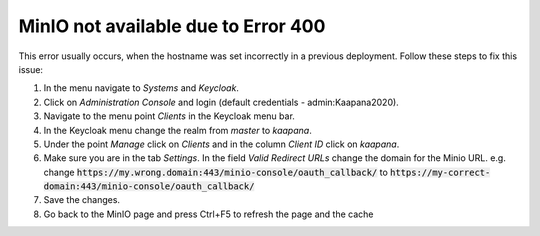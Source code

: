 MinIO not available due to Error 400
-------------------------------------------

This error usually occurs, when the hostname was set incorrectly in a previous deployment.
Follow these steps to fix this issue:

1. In the menu navigate to `Systems` and `Keycloak`.
2. Click on `Administration Console` and login (default credentials - admin:Kaapana2020).
3. Navigate to the menu point `Clients` in the Keycloak menu bar.
4. In the Keycloak menu change the realm from `master` to `kaapana`.
5. Under the point `Manage` click on `Clients` and in the column `Client ID` click on `kaapana`.
6. Make sure you are in the tab `Settings`. In the field `Valid Redirect URLs` change the domain for the Minio URL.
   e.g. change
   :code:`https://my.wrong.domain:443/minio-console/oauth_callback/`
   to :code:`https://my-correct-domain:443/minio-console/oauth_callback/`
7. Save the changes.
8. Go back to the MinIO page and press Ctrl+F5 to refresh the page and the cache